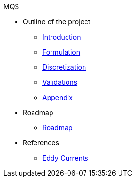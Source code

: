 .MQS
* Outline of the project
** xref:index.adoc[Introduction]
** xref:formulation.adoc[Formulation]
** xref:discretization.adoc[Discretization]
//** xref:implementation.adoc[Implementation]
** xref:validation.adoc[Validations]
** xref:appendix.adoc[Appendix]
* Roadmap
** xref:roadmap.adoc[Roadmap]
* References
** xref:toolboxes:maxwell:mqs/README.adoc[Eddy Currents]
//** xref:cases:electric:[Eddy Currents]

